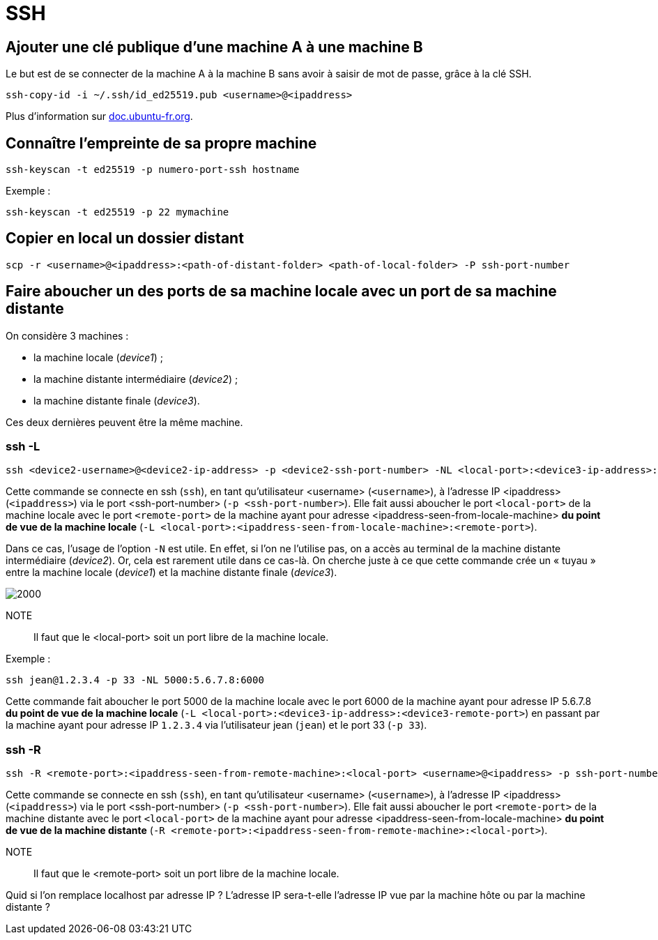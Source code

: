 = SSH

:imagesdir: ./medias

== Ajouter une clé publique d'une machine A à une machine B

Le but est de se connecter de la machine A à la machine B sans avoir à saisir de mot de passe, grâce à la clé SSH.

[source, bash]
----
ssh-copy-id -i ~/.ssh/id_ed25519.pub <username>@<ipaddress>
----

Plus d'information sur https://doc.ubuntu-fr.org/ssh#mise_en_place_des_cles[doc.ubuntu-fr.org].

== Connaître l'empreinte de sa propre machine

[source, bash]
----
ssh-keyscan -t ed25519 -p numero-port-ssh hostname
----

Exemple :

[source, bash]
----
ssh-keyscan -t ed25519 -p 22 mymachine
----

== Copier en local un dossier distant

[source, bash]
----
scp -r <username>@<ipaddress>:<path-of-distant-folder> <path-of-local-folder> -P ssh-port-number
----

== Faire aboucher un des ports de sa machine locale avec un port de sa machine distante

On considère 3 machines :

* la machine locale (_device1_) ;
* la machine distante intermédiaire (_device2_) ;
* la machine distante finale (_device3_).

Ces deux dernières peuvent être la même machine.

=== ssh -L

[source, bash]
----
ssh <device2-username>@<device2-ip-address> -p <device2-ssh-port-number> -NL <local-port>:<device3-ip-address>:<device3-remote-port>
----

Cette commande se connecte en ssh (`ssh`), en tant qu'utilisateur <username> (`<username>`), à l'adresse IP  <ipaddress> (`<ipaddress>`) via le port <ssh-port-number> (`-p <ssh-port-number>`).
Elle fait aussi aboucher le port `<local-port>` de la machine locale avec le port `<remote-port>` de la machine ayant pour adresse <ipaddress-seen-from-locale-machine> *du point de vue de la machine locale* (`-L <local-port>:<ipaddress-seen-from-locale-machine>:<remote-port>`).

Dans ce cas, l'usage de l'option `-N` est utile.
En effet, si l'on ne l'utilise pas, on a accès au terminal de la machine distante intermédiaire (_device2_).
Or, cela est rarement utile dans ce cas-là.
On cherche juste à ce que cette commande crée un « tuyau » entre la machine locale (_device1_) et la machine distante finale (_device3_).

image::ssh-tunnel.drawio.svg[2000]

NOTE:: Il faut que le <local-port> soit un port libre de la machine locale.

Exemple :

[source, bash]
----
ssh jean@1.2.3.4 -p 33 -NL 5000:5.6.7.8:6000 
----

Cette commande fait aboucher le port 5000 de la machine locale avec le port 6000 de la machine ayant pour adresse IP 5.6.7.8  *du point de vue de la machine locale* (`-L <local-port>:<device3-ip-address>:<device3-remote-port>`) en passant par la machine ayant pour adresse IP `1.2.3.4` via l'utilisateur jean (`jean`) et le port 33 (`-p 33`).

=== ssh -R

[source, bash]
----
ssh -R <remote-port>:<ipaddress-seen-from-remote-machine>:<local-port> <username>@<ipaddress> -p ssh-port-number
----

Cette commande se connecte en ssh (`ssh`), en tant qu'utilisateur <username> (`<username>`), à l'adresse IP  <ipaddress> (`<ipaddress>`) via le port <ssh-port-number> (`-p <ssh-port-number>`).
Elle fait aussi aboucher le port `<remote-port>` de la machine distante avec le port `<local-port>` de la machine ayant pour adresse <ipaddress-seen-from-locale-machine> *du point de vue de la machine distante* (`-R <remote-port>:<ipaddress-seen-from-remote-machine>:<local-port>`).

NOTE:: Il faut que le <remote-port> soit un port libre de la machine locale.

Quid si l'on remplace localhost par adresse IP ?
L'adresse IP sera-t-elle l'adresse IP vue par la machine hôte ou par la machine distante ?